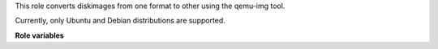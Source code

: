 This role converts diskimages from one format to other using the qemu-img tool.

Currently, only Ubuntu and Debian distributions are supported.

**Role variables**

.. zuul:rolevar:: convert_diskimage_source_image

   The path to the source image file.

.. zuul:rolevar::  convert_diskimage_target_image

   The path of the desired target image file.

.. zuul:rolevar::  convert_diskimage_target_image_formats
   :type: list

   The desired formats of the target image.
   Supported values are "raw" and "qcow2".
